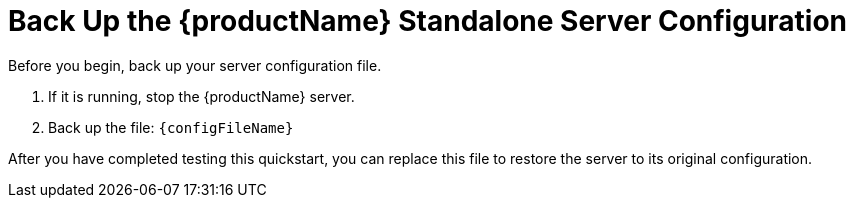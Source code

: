 [[back_up_standalone_server_configuration]]
= Back Up the {productName} Standalone Server Configuration

ifdef::standalone-server-default[]
:configFileName: __{jbossHomeName}__/standalone/configuration/standalone.xml
endif::[]

ifdef::standalone-server-full[]
:configFileName: __{jbossHomeName}__/standalone/configuration/standalone-full.xml
endif::[]

ifdef::standalone-server-full-ha[]
:configFileName: __{jbossHomeName}__/standalone/configuration/standalone-full-ha.xml
endif::[]

ifdef::standalone-server-ha[]
:configFileName: __{jbossHomeName}__/standalone/configuration/standalone-ha.xml
endif::[]

Before you begin, back up your server configuration file.

. If it is running, stop the {productName} server.
. Back up the file: `{configFileName}`

After you have completed testing this quickstart, you can replace this file to restore the server to its original configuration.
